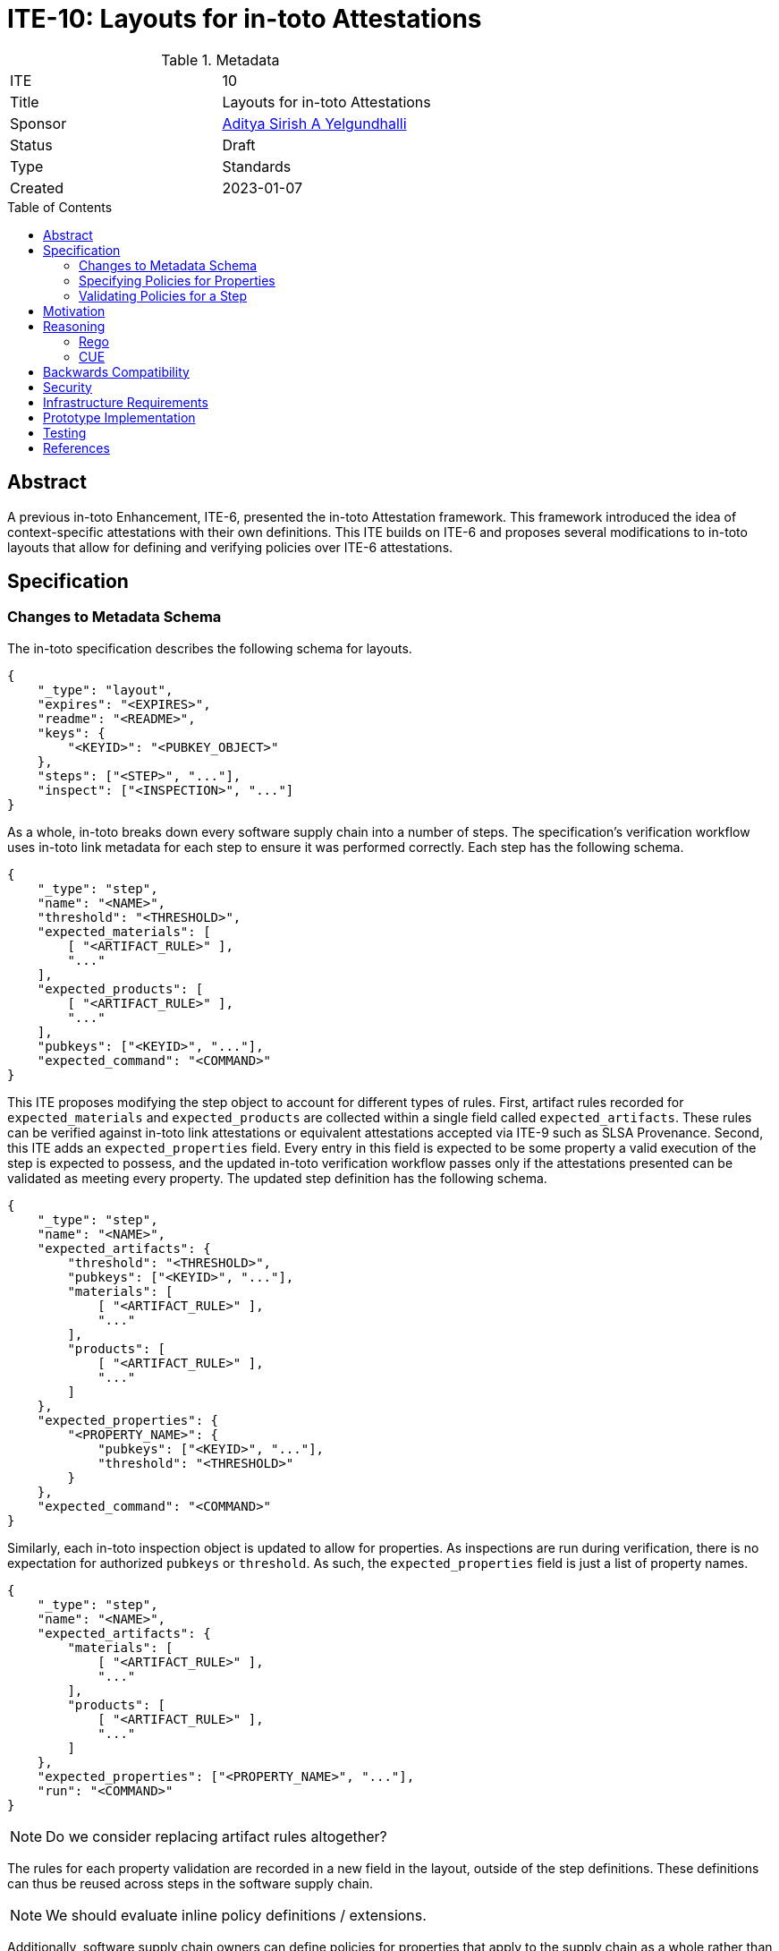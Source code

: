 = ITE-10: Layouts for in-toto Attestations
:source-highlighter: pygments
:toc: preamble
:toclevels: 2
ifdef::env-github[]
:tip-caption: :bulb:
:note-caption: :information_source:
:important-caption: :heavy_exclamation_mark:
:caution-caption: :fire:
:warning-caption: :warning:
endif::[]

.Metadata
[cols="2"]
|===
| ITE
| 10

| Title
| Layouts for in-toto Attestations

| Sponsor
| link:https://github.com/adityasaky[Aditya Sirish A Yelgundhalli]

| Status
| Draft

| Type
| Standards

| Created
| 2023-01-07

|===

[[abstract]]
== Abstract

A previous in-toto Enhancement, ITE-6, presented the in-toto Attestation
framework. This framework introduced the idea of context-specific attestations
with their own definitions. This ITE builds on ITE-6 and proposes several
modifications to in-toto layouts that allow for defining and verifying policies
over ITE-6 attestations.

[[specification]]
== Specification

=== Changes to Metadata Schema

The in-toto specification describes the following schema for layouts.

```
{
    "_type": "layout",
    "expires": "<EXPIRES>",
    "readme": "<README>",
    "keys": {
        "<KEYID>": "<PUBKEY_OBJECT>"
    },
    "steps": ["<STEP>", "..."],
    "inspect": ["<INSPECTION>", "..."]
}
```

As a whole, in-toto breaks down every software supply chain into a number of
steps. The specification's verification workflow uses in-toto link metadata for
each step to ensure it was performed correctly. Each step has the following
schema.

```
{
    "_type": "step",
    "name": "<NAME>",
    "threshold": "<THRESHOLD>",
    "expected_materials": [
        [ "<ARTIFACT_RULE>" ],
        "..."
    ],
    "expected_products": [
        [ "<ARTIFACT_RULE>" ],
        "..."
    ],
    "pubkeys": ["<KEYID>", "..."],
    "expected_command": "<COMMAND>"
}
```

This ITE proposes modifying the step object to account for different types of
rules. First, artifact rules recorded for `expected_materials` and
`expected_products` are collected within a single field called
`expected_artifacts`. These rules can be verified against in-toto link
attestations or equivalent attestations accepted via ITE-9 such as SLSA
Provenance. Second, this ITE adds an `expected_properties` field. Every entry in
this field is expected to be some property a valid execution of the step is
expected to possess, and the updated in-toto verification workflow passes only
if the attestations presented can be validated as meeting every property. The
updated step definition has the following schema.

```
{
    "_type": "step",
    "name": "<NAME>",
    "expected_artifacts": {
        "threshold": "<THRESHOLD>",
        "pubkeys": ["<KEYID>", "..."],
        "materials": [
            [ "<ARTIFACT_RULE>" ],
            "..."
        ],
        "products": [
            [ "<ARTIFACT_RULE>" ],
            "..."
        ]
    },
    "expected_properties": {
        "<PROPERTY_NAME>": {
            "pubkeys": ["<KEYID>", "..."],
            "threshold": "<THRESHOLD>"
        }
    },
    "expected_command": "<COMMAND>"
}
```

Similarly, each in-toto inspection object is updated to allow for properties. As
inspections are run during verification, there is no expectation for authorized
`pubkeys` or `threshold`. As such, the `expected_properties` field is just a
list of property names.

```
{
    "_type": "step",
    "name": "<NAME>",
    "expected_artifacts": {
        "materials": [
            [ "<ARTIFACT_RULE>" ],
            "..."
        ],
        "products": [
            [ "<ARTIFACT_RULE>" ],
            "..."
        ]
    },
    "expected_properties": ["<PROPERTY_NAME>", "..."],
    "run": "<COMMAND>"
}
```

NOTE: Do we consider replacing artifact rules altogether?

The rules for each property validation are recorded in a new field in the
layout, outside of the step definitions. These definitions can thus be reused
across steps in the software supply chain.

NOTE: We should evaluate inline policy definitions / extensions.

Additionally, software supply chain owners can define policies for properties
that apply to the supply chain as a whole rather than any one step. In some
cases, these properties may apply to two or more steps. Therefore, the updated
layout schema also supports `expected_properties` at the layout-wide level.
Aside from the standard `pubkeys` and `threshold` fields, it also includes a
`steps` field. During verification of a layout-wide policy, attestations from
the listed steps are made available to it. The `steps` field is optional and
these properties can also be satisfied with layout-specific attestations rather
than step-specific attestations. All layout-specific attestations are made
available to every property listed here, even if the `steps` field is used.

```
{
    "_type": "layout",
    "expires": "<EXPIRES>",
    "readme: "<README>",
    "keys": {
        "<KEYID>": "<PUBKEY_OBJECT>"
    },
    "properties": {
        "<PROPERTY_NAME>": {
            "accepted_attestation_types": ["<PREDICATE_TYPE>", ...]
            "policy_language": "<POLICY_LANGUAGE>", // FIXME: see NOTE about supporting multiple languages
            "policy": "<POLICY>"
        }
    }
    "expected_properties": {
        "<PROPERTY_NAME>": {
            "steps": ["<STEP_NAME>", "..."],
            "pubkeys": ["<KEYID>", "..."],
            "threshold": "<THRESHOLD>"
        }
    }
    "steps": ["<STEP>", "..."],
    "inspect": ["<INSPECTION>", "..."]
}
```

All ITE-6 attestations have a `PREDICATE_TYPE` identifying the type of
predicate. For each property, software supply chain owners can specify a list of
acceptable predicates that can be used to meet the policy. The use of `<POLICY>`
and `<POLICY_LANGUAGE>` are elaborated in a standalone section.

=== Specifying Policies for Properties

This ITE proposes the use of existing policy definition languages such as Rego
and CUE. Note that embedding the policies themselves can be complicated by the
wireline format used by a particular in-toto implementation. In general,
`POLICY_LANGUAGE` must unambiguously identify the language and the `POLICY`
must contain the policy itself in the specified language. For example, if an
implementation uses some flavor of JSON for its metadata, the policy may be
Base64 encoded and then stored in the layout.

NOTE: FIXME, we need a separate evaluation of policy languages, and we should
decide if we pick a winner / allow for multiple.

TODO: if we are not picking one or more winners, we should enumerate the
properties of acceptable policy languages. However, I'm leaning towards picking
winners and expanding them with future ITEs if necessary.

NOTE: FIXME, is there a better way to do this? Detached policies?

=== Validating Policies for a Step

The in-toto verification workflow specified in the specification is updated to
include the verification of policies for expected properties of each step.
Specifically, alongside link metadata, the verification workflow looks must be
presented with attestations of the types allowed for a particular property,
defined in the `accepted_attestation_types` field.

Every attestation that is loaded has its signatures validated to ensure the
metadata was generated by authorized keys (and by extension, functionaries).
Next, the `POLICY` for each property is executed against the loaded
attestations. If the policy executes to `true`, the property is deemed to be
verified and the workflow moves on to the next property.

TODO: Include examples of policies evaluating to `true` for some property.

[[motivation]]
== Motivation

The original in-toto specification defined only one type of metadata that was to
be captured during supply chain operations. As such, it had a uniform
verification workflow and provided supply chain owners the semantics, i.e.
artifact rules, to verify the flow of artifacts in their supply chains. ITE-6
expanded the metadata formats to support the generation of custom attestations
that have context-specific schemas. Current in-toto layouts as defined in the
in-toto specification cannot be used to verify the information contained in
these attestations.

This ITE partitions attestations into two categories. Attestations can contain
information about the flow of artifacts, like in-toto link metadata, and they
can contain information about other properties of the supply chain. As such, the
proposed changes to the layout in this ITE allow supply chain owners to define
artifact rules for the former and policies verifying the existence of desirable
properties for the latter.

[[reasoning]]
== Reasoning

The intent of ITE-6 and the in-toto Attestation framework is to enable software
producers to emit a wide range of contextual information pertaining to their
supply chain. The intent of this ITE is to extend ITE-6 with policy definitions
such that attestation producers can validate the information in ITE-6
attestations. It is clear from ITE-6 that there is not a one-size-fits-all
solution to policy definitions. Therefore, to support a wide variety of use
cases, this ITE proposes the use of existing policy languages such as Rego and
CUE.

=== Rego

Rego is a declarative policy language that is part of Open Policy Agent (OPA).
Rego policies are composed of assertion queries that are applied against some
specified data. If the data does not meet every assertion specified for it, the
policy fails.

Within the context of in-toto attestations, Rego can be used to define a set of
rules for the data contained within predicates. If every assertion passes for
some presented attestation, the in-toto verification workflow considers the
property corresponding to the policy as met.

The use of Rego over in-toto attestations is not new. Witness, an in-toto
implementation by TestifySec supports the use of Rego policies.

=== CUE

CUE is a data validation language that can be used to validate data and schemas.
It can be used to define constraints for some input data, and validation fails
if the input data does not meet the specified constraints. As with Rego, CUE can
be used to define rules for the data contained within in-toto predicates. During
verification, if some attestation is presented that does not meet all the
specified constraints, verification is unsuccessful. On the other hand, if all
the constraints specified for a property's policy are met by the attestation,
verification of that property is successful.

[[backwards-compatibility]]
== Backwards Compatibility

This ITE significantly affects the backwards compatibility of in-toto metadata.
For starters, the layout schema changes quite significantly. However, layouts
that conform to the in-toto specification can be converted to the schema
proposed here and therefore implementations conforming to this ITE can verify
old layouts. On the other hand, old implementations cannot verify layouts
conforming to this schema.

[[security]]
== Security


[[infrastructure-requirements]]
== Infrastructure Requirements


[[prototype-implementation]]
== Prototype Implementation

None yet.

[[testing]]
== Testing


[[references]]
== References

* link:https://www.openpolicyagent.org/docs/latest/policy-language/[Rego: Open Policy Agent's Policy Language]
* link:https://cuelang.org/docs/about/[CUE]